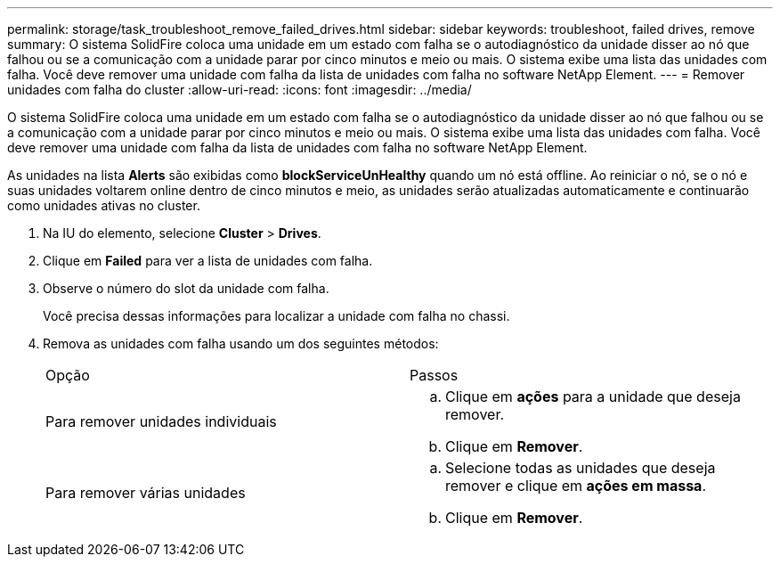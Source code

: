---
permalink: storage/task_troubleshoot_remove_failed_drives.html 
sidebar: sidebar 
keywords: troubleshoot, failed drives, remove 
summary: O sistema SolidFire coloca uma unidade em um estado com falha se o autodiagnóstico da unidade disser ao nó que falhou ou se a comunicação com a unidade parar por cinco minutos e meio ou mais. O sistema exibe uma lista das unidades com falha. Você deve remover uma unidade com falha da lista de unidades com falha no software NetApp Element. 
---
= Remover unidades com falha do cluster
:allow-uri-read: 
:icons: font
:imagesdir: ../media/


[role="lead"]
O sistema SolidFire coloca uma unidade em um estado com falha se o autodiagnóstico da unidade disser ao nó que falhou ou se a comunicação com a unidade parar por cinco minutos e meio ou mais. O sistema exibe uma lista das unidades com falha. Você deve remover uma unidade com falha da lista de unidades com falha no software NetApp Element.

As unidades na lista *Alerts* são exibidas como *blockServiceUnHealthy* quando um nó está offline. Ao reiniciar o nó, se o nó e suas unidades voltarem online dentro de cinco minutos e meio, as unidades serão atualizadas automaticamente e continuarão como unidades ativas no cluster.

. Na IU do elemento, selecione *Cluster* > *Drives*.
. Clique em *Failed* para ver a lista de unidades com falha.
. Observe o número do slot da unidade com falha.
+
Você precisa dessas informações para localizar a unidade com falha no chassi.

. Remova as unidades com falha usando um dos seguintes métodos:
+
|===


| Opção | Passos 


 a| 
Para remover unidades individuais
 a| 
.. Clique em *ações* para a unidade que deseja remover.
.. Clique em *Remover*.




 a| 
Para remover várias unidades
 a| 
.. Selecione todas as unidades que deseja remover e clique em *ações em massa*.
.. Clique em *Remover*.


|===

